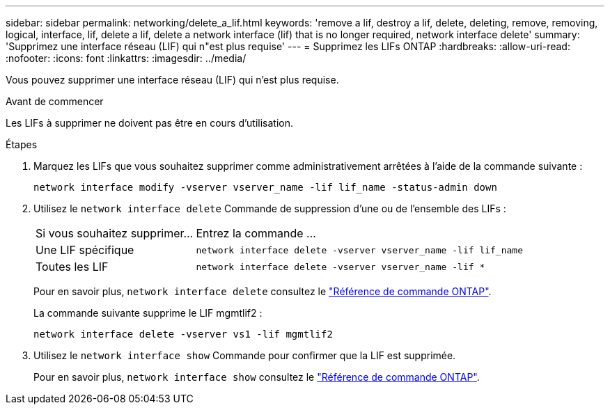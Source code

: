 ---
sidebar: sidebar 
permalink: networking/delete_a_lif.html 
keywords: 'remove a lif, destroy a lif, delete, deleting, remove, removing, logical, interface, lif, delete a lif, delete a network interface (lif) that is no longer required, network interface delete' 
summary: 'Supprimez une interface réseau (LIF) qui n"est plus requise' 
---
= Supprimez les LIFs ONTAP
:hardbreaks:
:allow-uri-read: 
:nofooter: 
:icons: font
:linkattrs: 
:imagesdir: ../media/


[role="lead"]
Vous pouvez supprimer une interface réseau (LIF) qui n'est plus requise.

.Avant de commencer
Les LIFs à supprimer ne doivent pas être en cours d'utilisation.

.Étapes
. Marquez les LIFs que vous souhaitez supprimer comme administrativement arrêtées à l'aide de la commande suivante :
+
....
network interface modify -vserver vserver_name -lif lif_name -status-admin down
....
. Utilisez le `network interface delete` Commande de suppression d'une ou de l'ensemble des LIFs :
+
[cols="30,70"]
|===


| Si vous souhaitez supprimer... | Entrez la commande ... 


 a| 
Une LIF spécifique
 a| 
`network interface delete -vserver vserver_name -lif lif_name`



 a| 
Toutes les LIF
 a| 
`network interface delete -vserver vserver_name -lif *`

|===
+
Pour en savoir plus, `network interface delete` consultez le link:https://docs.netapp.com/us-en/ontap-cli/network-interface-delete.html["Référence de commande ONTAP"^].

+
La commande suivante supprime le LIF mgmtlif2 :

+
....
network interface delete -vserver vs1 -lif mgmtlif2
....
. Utilisez le `network interface show` Commande pour confirmer que la LIF est supprimée.
+
Pour en savoir plus, `network interface show` consultez le link:https://docs.netapp.com/us-en/ontap-cli/network-interface-show.html["Référence de commande ONTAP"^].


